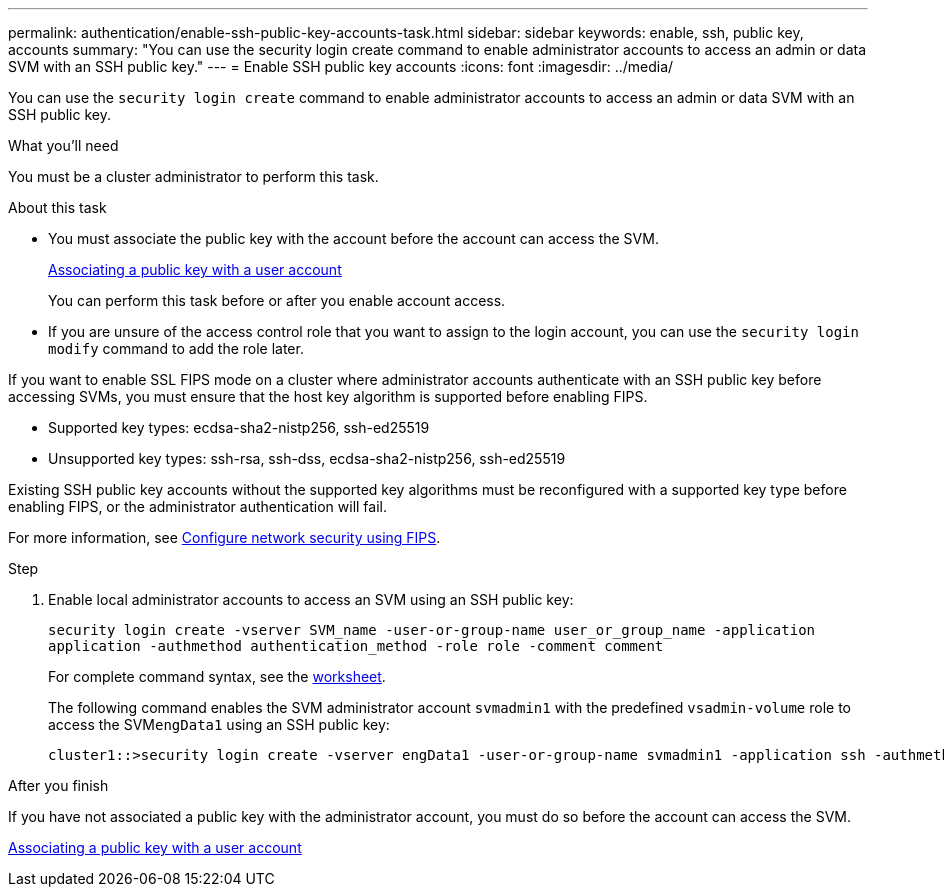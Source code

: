 ---
permalink: authentication/enable-ssh-public-key-accounts-task.html
sidebar: sidebar
keywords: enable, ssh, public key, accounts
summary: "You can use the security login create command to enable administrator accounts to access an admin or data SVM with an SSH public key."
---
= Enable SSH public key accounts
:icons: font
:imagesdir: ../media/

[.lead]
You can use the `security login create` command to enable administrator accounts to access an admin or data SVM with an SSH public key.

.What you'll need

You must be a cluster administrator to perform this task.

.About this task

* You must associate the public key with the account before the account can access the SVM.
+
xref:manage-public-key-authentication-concept.adoc[Associating a public key with a user account]
+
You can perform this task before or after you enable account access.

* If you are unsure of the access control role that you want to assign to the login account, you can use the `security login modify` command to add the role later.

If you want to enable SSL FIPS mode on a cluster where administrator accounts authenticate with an SSH public key before accessing SVMs, you must ensure that the host key algorithm is supported before enabling FIPS.

* Supported key types: ecdsa-sha2-nistp256, ssh-ed25519
* Unsupported key types: ssh-rsa, ssh-dss, ecdsa-sha2-nistp256, ssh-ed25519

Existing SSH public key accounts without the supported key algorithms must be reconfigured with a supported key type before enabling FIPS, or the administrator authentication will fail.

For more information, see link:../networking/configure_network_security_using_federal_information_processing_standards_@fips@.html[Configure network security using FIPS].

.Step

. Enable local administrator accounts to access an SVM using an SSH public key:
+
`security login create -vserver SVM_name -user-or-group-name user_or_group_name -application application -authmethod authentication_method -role role -comment comment`
+
For complete command syntax, see the link:config-worksheets-reference.html[worksheet].
+
The following command enables the SVM administrator account `svmadmin1` with the predefined `vsadmin-volume` role to access the SVM``engData1`` using an SSH public key:
+
----
cluster1::>security login create -vserver engData1 -user-or-group-name svmadmin1 -application ssh -authmethod publickey -role vsadmin-volume
----

.After you finish

If you have not associated a public key with the administrator account, you must do so before the account can access the SVM.

xref:manage-public-key-authentication-concept.adoc[Associating a public key with a user account]

// 2022-01-17, BURT 1448836
